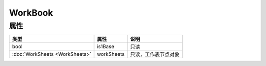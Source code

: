 ********
WorkBook
********

.. _properties:

属性
----

+--------------------------------+------------+----------------------+
| 类型                           | 属性       | 说明                 |
+================================+============+======================+
| bool                           | is1Base    | 只读                 |
+--------------------------------+------------+----------------------+
| :doc:`WorkSheets <WorkSheets>` | workSheets | 只读，工作表节点对象 |
+--------------------------------+------------+----------------------+
